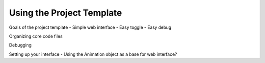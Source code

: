 Using the Project Template
==========================

Goals of the project template
- Simple web interface
- Easy toggle
- Easy debug

Organizing core code files

Debugging

Setting up your interface
- Using the Animation object as a base for web interface?
